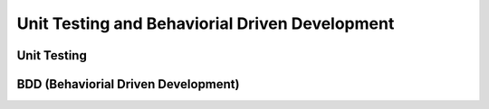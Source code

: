 ===============================================
Unit Testing and Behaviorial Driven Development
===============================================

Unit Testing
------------


BDD (Behaviorial Driven Development)
------------------------------------